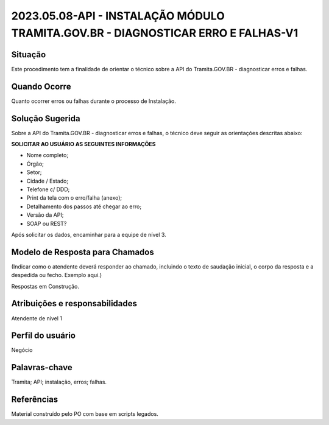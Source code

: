 2023.05.08-API - INSTALAÇÃO MÓDULO TRAMITA.GOV.BR - DIAGNOSTICAR ERRO E FALHAS-V1
=================================================================================

Situação  
~~~~~~~~

Este procedimento tem a finalidade de orientar o técnico sobre a API do Tramita.GOV.BR - diagnosticar erros e falhas.


Quando Ocorre
~~~~~~~~~~~~~~

Quanto ocorrer erros ou falhas durante o processo de Instalação.


Solução Sugerida
~~~~~~~~~~~~~~~~

Sobre a API do Tramita.GOV.BR - diagnosticar erros e falhas, o técnico deve seguir as orientações descritas abaixo:

**SOLICITAR AO USUÁRIO AS SEGUINTES INFORMAÇÕES**

- Nome completo;

- Órgão;

- Setor;

- Cidade / Estado;

- Telefone c/ DDD;

- Print da tela com o erro/falha (anexo);

- Detalhamento dos passos até chegar ao erro;

- Versão da API;

- SOAP ou REST?

Após solicitar os dados, encaminhar para a equipe de nível 3.

Modelo de Resposta para Chamados  
~~~~~~~~~~~~~~~~~~~~~~~~~~~~~~~~

(Indicar como o atendente deverá responder ao chamado, incluindo o texto de saudação inicial, o corpo da resposta e a despedida ou fecho. Exemplo aqui.)

Respostas em Construção.


Atribuições e responsabilidades  
~~~~~~~~~~~~~~~~~~~~~~~~~~~~~~~~

Atendente de nível 1


Perfil do usuário  
~~~~~~~~~~~~~~~~~~

Negócio


Palavras-chave  
~~~~~~~~~~~~~~

Tramita; API; instalação, erros; falhas.


Referências  
~~~~~~~~~~~~

Material construído pelo PO com base em scripts legados.
